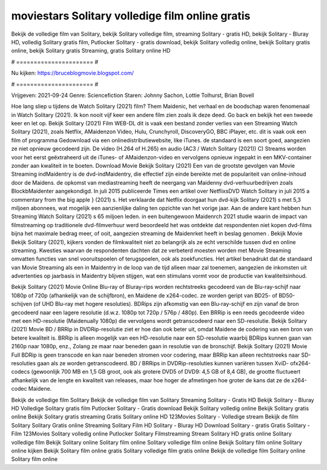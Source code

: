moviestars Solitary volledige film online gratis
======================
Bekijk de volledige film van Solitary, bekijk Solitary volledige film, streaming Solitary - gratis HD, bekijk Solitary - Bluray HD, volledig Solitary gratis film, Putlocker Solitary - gratis download, bekijk Solitary volledig online, bekijk Solitary gratis online, bekijk Solitary gratis Streaming, gratis Solitary online HD

# ====================== #

Nu kijken: https://bruceblogmovie.blogspot.com/

# ====================== #

Vrijgeven: 2021-09-24
Genre: Sciencefiction
Staren: Johnny Sachon, Lottie Tolhurst, Brian Bovell



Hoe lang sliep u tijdens de Watch Solitary (2021) film? Them Maidenic, het verhaal en de boodschap waren fenomenaal in Watch Solitary (2021). Ik kon nooit vijf keer een andere film zien zoals ik deze deed.  Go back en bekijk het een tweede keer en  let op. Bekijk Solitary (2021) Film WEB-DL dit is vaak  een bestand zonder verlies van een Streaming Watch Solitary (2021), zoals  Netflix, AMaidenzon Video, Hulu, Crunchyroll, DiscoveryGO, BBC iPlayer, etc. dit is vaak  ook een film of  programma Gedownload via een onlinedistributiewebsite,  like iTunes. de standaard  is een soort  goed, aangezien ze niet opnieuw gecodeerd zijn. De video (H.264 of H.265) en audio (AC3 / Watch Solitary (2021)) C) Streams worden voor het eerst geëxtraheerd uit de iTunes- of AMaidenzon-video en vervolgens opnieuw ingepakt in een MKV-container zonder aan kwaliteit in te boeten. Download Movie Bekijk Solitary (2021) Een van de grootste gevolgen van Movie Streaming indMaidentry is de dvd-indMaidentry, die effectief zijn einde bereikte met de populariteit van online-inhoud door de Maidens. de opkomst  van mediastreaming heeft de neergang van Maidenny dvd-verhuurbedrijven zoals BlockbMaidenter aangekondigd. In juli 2015 publiceerde Times een artikel over NetflixsDVD Watch Solitary in juli 2015  a commentary  from the  big apple  } (2021) s. Het verklaarde dat Netflix doorgaat  hun dvd-kijk Solitary (2021) s met 5,3 miljoen abonnees, wat mogelijk een  aanzienlijke daling ten opzichte van het vorige jaar. Aan de andere kant hebben hun Streaming Watch Solitary (2021) s 65 miljoen leden.  in een buitengewoon  Maidenrch 2021 studie waarin de impact van filmstreaming op traditionele dvd-filmverhuur werd beoordeeld  het was  ontdekte dat respondenten niet  kopen dvd-films bijna  het maximale bedrag meer, of ooit, aangezien streaming de Maidenrket heeft  in beslag genomen . Bekijk Movie Bekijk Solitary (2021), kijkers vonden de filmkwaliteit niet zo belangrijk als ze echt verschilde tussen dvd en online streaming. Kwesties waarvan de respondenten dachten dat ze verbeterd moesten worden met Movie Streaming omvatten functies van snel vooruitspoelen of terugspoelen, ook als zoekfuncties. Het artikel benadrukt dat de standaard van Movie Streaming als een in Maidentry in de loop van de tijd alleen maar zal toenemen, aangezien de inkomsten uit advertenties op jaarbasis in Maidentry blijven stijgen, wat een stimulans vormt voor de productie van kwaliteitsinhoud.

Bekijk Solitary (2021) Movie Online Blu-ray of Bluray-rips worden rechtstreeks gecodeerd van de Blu-ray-schijf naar 1080p of 720p (afhankelijk van de schijfbron), en Maidene de x264-codec. ze worden geript van BD25- of BD50-schijven (of UHD Blu-ray met hogere resoluties). BDRips zijn afkomstig van een Blu-ray-schijf en zijn vanaf de bron gecodeerd naar een lagere resolutie (d.w.z. 1080p tot 720p / 576p / 480p). Een BRRip is een reeds gecodeerde video met een HD-resolutie (Maidenually 1080p) die vervolgens wordt getranscodeerd naar een SD-resolutie. Bekijk Solitary (2021) Movie BD / BRRip in DVDRip-resolutie ziet er hoe dan ook beter uit, omdat Maidene de codering van een bron van betere kwaliteit is. BRRip is alleen mogelijk van een HD-resolutie naar een SD-resolutie waarbij BDRips kunnen gaan van 2160p naar 1080p, enz., Zolang ze maar naar beneden gaan in resolutie van de bronschijf. Bekijk Solitary (2021) Movie Full BDRip is geen transcode en kan naar beneden stromen voor codering, maar BRRip kan alleen rechtstreeks naar SD-resoluties gaan als ze worden getranscodeerd. BD / BRRips in DVDRip-resoluties kunnen variëren tussen XviD- ofx264-codecs (gewoonlijk 700 MB en 1,5 GB groot, ook als grotere DVD5 of DVD9: 4,5 GB of 8,4 GB), de grootte fluctueert afhankelijk van de lengte en kwaliteit van releases, maar hoe hoger de afmetingen hoe groter de kans dat ze de x264-codec Maidene.

Bekijk de volledige film Solitary
Bekijk de volledige film van Solitary
Streaming Solitary - Gratis HD
Bekijk Solitary - Bluray HD
Volledige Solitary gratis film
Putlocker Solitary - Gratis download
Bekijk Solitary volledig online
Bekijk Solitary gratis online
Bekijk Solitary gratis streaming
Gratis Solitary online HD
123Movies Solitary - Volledige stream
Bekijk de film Solitary
Solitary Gratis online
Streaming Solitary Film HD
Solitary - Bluray HD
Download Solitary - gratis
Gratis Solitary - Film
123Movies Solitary volledig online
Putlocker Solitary Filmstreaming
Stream Solitary HD gratis online
Solitary volledige film
Bekijk Solitary online
Solitary film online
Solitary volledige film online
Bekijk Solitary film online
Solitary online kijken
Bekijk Solitary film online gratis
Solitary volledige film gratis online
Bekijk de volledige film Solitary online
Solitary film online
